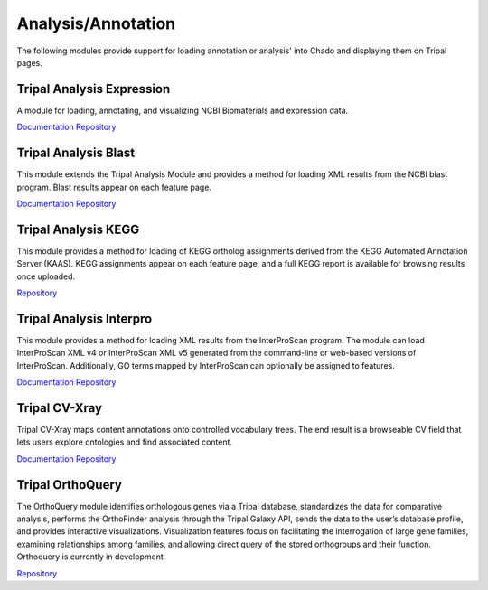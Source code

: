 Analysis/Annotation
===================

The following modules provide support for loading annotation or analysis' into Chado and displaying them on Tripal pages.

Tripal Analysis Expression
--------------------------

A module for loading, annotating, and visualizing NCBI Biomaterials and expression data.

`Documentation <https://github.com/tripal/tripal_analysis_expression/blob/master/README.md>`__
`Repository <https://github.com/tripal/tripal_analysis_expression>`__

Tripal Analysis Blast
---------------------

This module extends the Tripal Analysis Module and provides a method for loading XML results from the NCBI blast program. Blast results appear on each feature page.

`Documentation <https://tripal.readthedocs.io/en/latest/user_guide/example_genomics/func_annots/blast.html>`__
`Repository <https://github.com/tripal/tripal_analysis_blast>`__

Tripal Analysis KEGG
--------------------

This module provides a method for loading of KEGG ortholog assignments derived from the KEGG Automated Annotation Server (KAAS). KEGG assignments appear on each feature page, and a full KEGG report is available for browsing results once uploaded.

`Repository <https://github.com/tripal/tripal_analysis_kegg>`__

Tripal Analysis Interpro
------------------------

This module provides a method for loading XML results from the InterProScan program. The module can load InterProScan XML v4 or InterProScan XML v5 generated from the command-line or web-based versions of InterProScan. Additionally, GO terms mapped by InterProScan can optionally be assigned to features.

`Documentation <https://tripal.readthedocs.io/en/latest/user_guide/example_genomics/func_annots/interpro.html>`__
`Repository <https://github.com/tripal/tripal_analysis_interpro>`__

Tripal CV-Xray
--------------

Tripal CV-Xray maps content annotations onto controlled vocabulary trees.  The end result is a browseable CV field that lets users explore ontologies and find associated content.

`Documentation <https://github.com/statonlab/tripal_cv_xray/blob/master/README.md>`__
`Repository <https://github.com/statonlab/tripal_cv_xray>`__

Tripal OrthoQuery
-----------------

The OrthoQuery module identifies orthologous genes via a Tripal database, standardizes the data for comparative analysis, performs the OrthoFinder analysis through the Tripal Galaxy API, sends the data to the user’s database profile, and provides interactive visualizations. Visualization features focus on facilitating the interrogation of large gene families, examining relationships among families, and allowing direct query of the stored orthogroups and their function. Orthoquery is currently in development.

`Repository <https://gitlab.com/TreeGenes/orthoquery>`__
